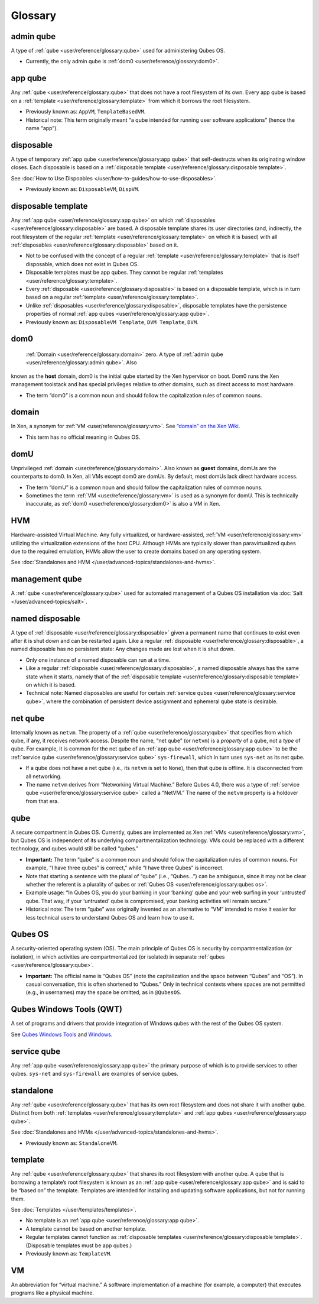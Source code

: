 ========
Glossary
========

admin qube
==========

A type of :ref:`qube <user/reference/glossary:qube>` used for administering Qubes OS.

-  Currently, the only admin qube is :ref:`dom0 <user/reference/glossary:dom0>`.

app qube
========

Any :ref:`qube <user/reference/glossary:qube>` that does not have a root filesystem of its own.
Every app qube is based on a :ref:`template <user/reference/glossary:template>` from which it
borrows the root filesystem.

-  Previously known as: ``AppVM``, ``TemplateBasedVM``.

-  Historical note: This term originally meant “a qube intended for
   running user software applications” (hence the name “app”).

disposable
==========

A type of temporary :ref:`app qube <user/reference/glossary:app qube>` that self-destructs when
its originating window closes. Each disposable is based on a :ref:`disposable template <user/reference/glossary:disposable template>`.

See :doc:`How to Use Dispoables </user/how-to-guides/how-to-use-disposables>`.

-  Previously known as: ``DisposableVM``, ``DispVM``.

disposable template
===================

Any :ref:`app qube <user/reference/glossary:app qube>` on which :ref:`disposables <user/reference/glossary:disposable>` are
based. A disposable template shares its user directories (and,
indirectly, the root filesystem of the regular :ref:`template <user/reference/glossary:template>`
on which it is based) with all :ref:`disposables <user/reference/glossary:disposable>` based on
it.

-  Not to be confused with the concept of a regular
   :ref:`template <user/reference/glossary:template>` that is itself disposable, which does not
   exist in Qubes OS.

-  Disposable templates must be app qubes. They cannot be regular
   :ref:`templates <user/reference/glossary:template>`.

-  Every :ref:`disposable <user/reference/glossary:disposable>` is based on a disposable template,
   which is in turn based on a regular :ref:`template <user/reference/glossary:template>`.

-  Unlike :ref:`disposables <user/reference/glossary:disposable>`, disposable templates have the
   persistence properties of normal :ref:`app qubes <user/reference/glossary:app qube>`.

-  Previously known as: ``DisposableVM Template``, ``DVM Template``,
   ``DVM``.

dom0
====
 :ref:`Domain <user/reference/glossary:domain>` zero. A type of :ref:`admin qube <user/reference/glossary:admin qube>`. Also
known as the **host** domain, dom0 is the initial qube started by the
Xen hypervisor on boot. Dom0 runs the Xen management toolstack and has
special privileges relative to other domains, such as direct access to
most hardware.

-  The term “dom0” is a common noun and should follow the capitalization
   rules of common nouns.

domain
======

In Xen, a synonym for :ref:`VM <user/reference/glossary:vm>`.  See `“domain” on the Xen Wiki <https://wiki.xenproject.org/wiki/Domain>`__.

-  This term has no official meaning in Qubes OS.

domU
====

Unprivileged :ref:`domain <user/reference/glossary:domain>`. Also known as **guest** domains,
domUs are the counterparts to dom0. In Xen, all VMs except dom0 are
domUs. By default, most domUs lack direct hardware access.

-  The term “domU” is a common noun and should follow the capitalization
   rules of common nouns.

-  Sometimes the term :ref:`VM <user/reference/glossary:vm>` is used as a synonym for domU. This
   is technically inaccurate, as :ref:`dom0 <user/reference/glossary:dom0>` is also a VM in Xen.

HVM
===

Hardware-assisted Virtual Machine. Any fully virtualized, or
hardware-assisted, :ref:`VM <user/reference/glossary:vm>` utilizing the virtualization extensions
of the host CPU. Although HVMs are typically slower than paravirtualized
qubes due to the required emulation, HVMs allow the user to create
domains based on any operating system.

See :doc:`Standalones and HVM </user/advanced-topics/standalones-and-hvms>`.

management qube
===============

A :ref:`qube <user/reference/glossary:qube>` used for automated management of a Qubes OS
installation via :doc:`Salt </user/advanced-topics/salt>`.

named disposable
================

A type of :ref:`disposable <user/reference/glossary:disposable>` given a permanent name that
continues to exist even after it is shut down and can be restarted
again. Like a regular :ref:`disposable <user/reference/glossary:disposable>`, a named disposable
has no persistent state: Any changes made are lost when it is shut down.

-  Only one instance of a named disposable can run at a time.

-  Like a regular :ref:`disposable <user/reference/glossary:disposable>`, a named disposable
   always has the same state when it starts, namely that of the
   :ref:`disposable template <user/reference/glossary:disposable template>` on which it is based.

-  Technical note: Named disposables are useful for certain :ref:`service    qubes <user/reference/glossary:service qube>`, where the combination of persistent device
   assignment and ephemeral qube state is desirable.

net qube
========

Internally known as ``netvm``. The property of a :ref:`qube <user/reference/glossary:qube>` that
specifies from which qube, if any, it receives network access. Despite
the name, “net qube” (or ``netvm``) is a *property* of a qube, not a
*type* of qube. For example, it is common for the net qube of an :ref:`app qube <user/reference/glossary:app qube>` to be the :ref:`service qube <user/reference/glossary:service qube>`
``sys-firewall``, which in turn uses ``sys-net`` as its net qube.

-  If a qube does not have a net qube (i.e., its ``netvm`` is set to
   ``None``), then that qube is offline. It is disconnected from all
   networking.

-  The name ``netvm`` derives from “Networking Virtual Machine.” Before
   Qubes 4.0, there was a type of :ref:`service qube <user/reference/glossary:service qube>`
   called a “NetVM.” The name of the ``netvm`` property is a holdover
   from that era.

qube
====

A secure compartment in Qubes OS. Currently, qubes are implemented as
Xen :ref:`VMs <user/reference/glossary:vm>`, but Qubes OS is independent of its underlying
compartmentalization technology. VMs could be replaced with a different
technology, and qubes would still be called “qubes.”

-  **Important:** The term “qube” is a common noun and should follow the
   capitalization rules of common nouns. For example, “I have three
   qubes” is correct,” while “I have three Qubes” is incorrect.

-  Note that starting a sentence with the plural of “qube” (i.e.,
   “Qubes…”) can be ambiguous, since it may not be clear whether the
   referent is a plurality of qubes or :ref:`Qubes OS <user/reference/glossary:qubes os>`.

-  Example usage: “In Qubes OS, you do your banking in your ‘banking’
   qube and your web surfing in your ‘untrusted’ qube. That way, if your
   ‘untrusted’ qube is compromised, your banking activities will remain
   secure.”

-  Historical note: The term “qube” was originally invented as an
   alternative to “VM” intended to make it easier for less technical
   users to understand Qubes OS and learn how to use it.

Qubes OS
========

A security-oriented operating system (OS). The main principle of Qubes
OS is security by compartmentalization (or isolation), in which
activities are compartmentalized (or isolated) in separate :ref:`qubes <user/reference/glossary:qube>`.

-  **Important:** The official name is “Qubes OS” (note the
   capitalization and the space between “Qubes” and “OS”). In casual
   conversation, this is often shortened to “Qubes.” Only in technical
   contexts where spaces are not permitted (e.g., in usernames) may the
   space be omitted, as in ``@QubesOS``.

Qubes Windows Tools (QWT)
=========================

A set of programs and drivers that provide integration of Windows qubes
with the rest of the Qubes OS system.

See `Qubes Windows Tools <https://github.com/Qubes-Community/Contents/blob/master/docs/os/windows/windows-tools.md>`__ and
`Windows <https://github.com/Qubes-Community/Contents/blob/master/docs/os/windows/windows.md>`__.

service qube
============

Any :ref:`app qube <user/reference/glossary:app qube>` the primary purpose of which is to provide
services to other qubes. ``sys-net`` and ``sys-firewall`` are examples
of service qubes.

standalone
==========

Any :ref:`qube <user/reference/glossary:qube>` that has its own root filesystem and does not share
it with another qube. Distinct from both :ref:`templates <user/reference/glossary:template>` and :ref:`app qubes <user/reference/glossary:app qube>`.

See :doc:`Standalones and HVMs </user/advanced-topics/standalones-and-hvms>`.

-  Previously known as: ``StandaloneVM``.

template
========

Any :ref:`qube <user/reference/glossary:qube>` that shares its root filesystem with another qube.
A qube that is borrowing a template’s root filesystem is known as an :ref:`app qube <user/reference/glossary:app qube>` and is said to be “based on” the template.
Templates are intended for installing and updating software
applications, but not for running them.

See :doc:`Templates </user/templates/templates>`.

-  No template is an :ref:`app qube <user/reference/glossary:app qube>`.

-  A template cannot be based on another template.

-  Regular templates cannot function as :ref:`disposable    templates <user/reference/glossary:disposable template>`. (Disposable templates must be
   app qubes.)

-  Previously known as: ``TemplateVM``.

VM
==

An abbreviation for “virtual machine.” A software implementation of a
machine (for example, a computer) that executes programs like a physical
machine.
